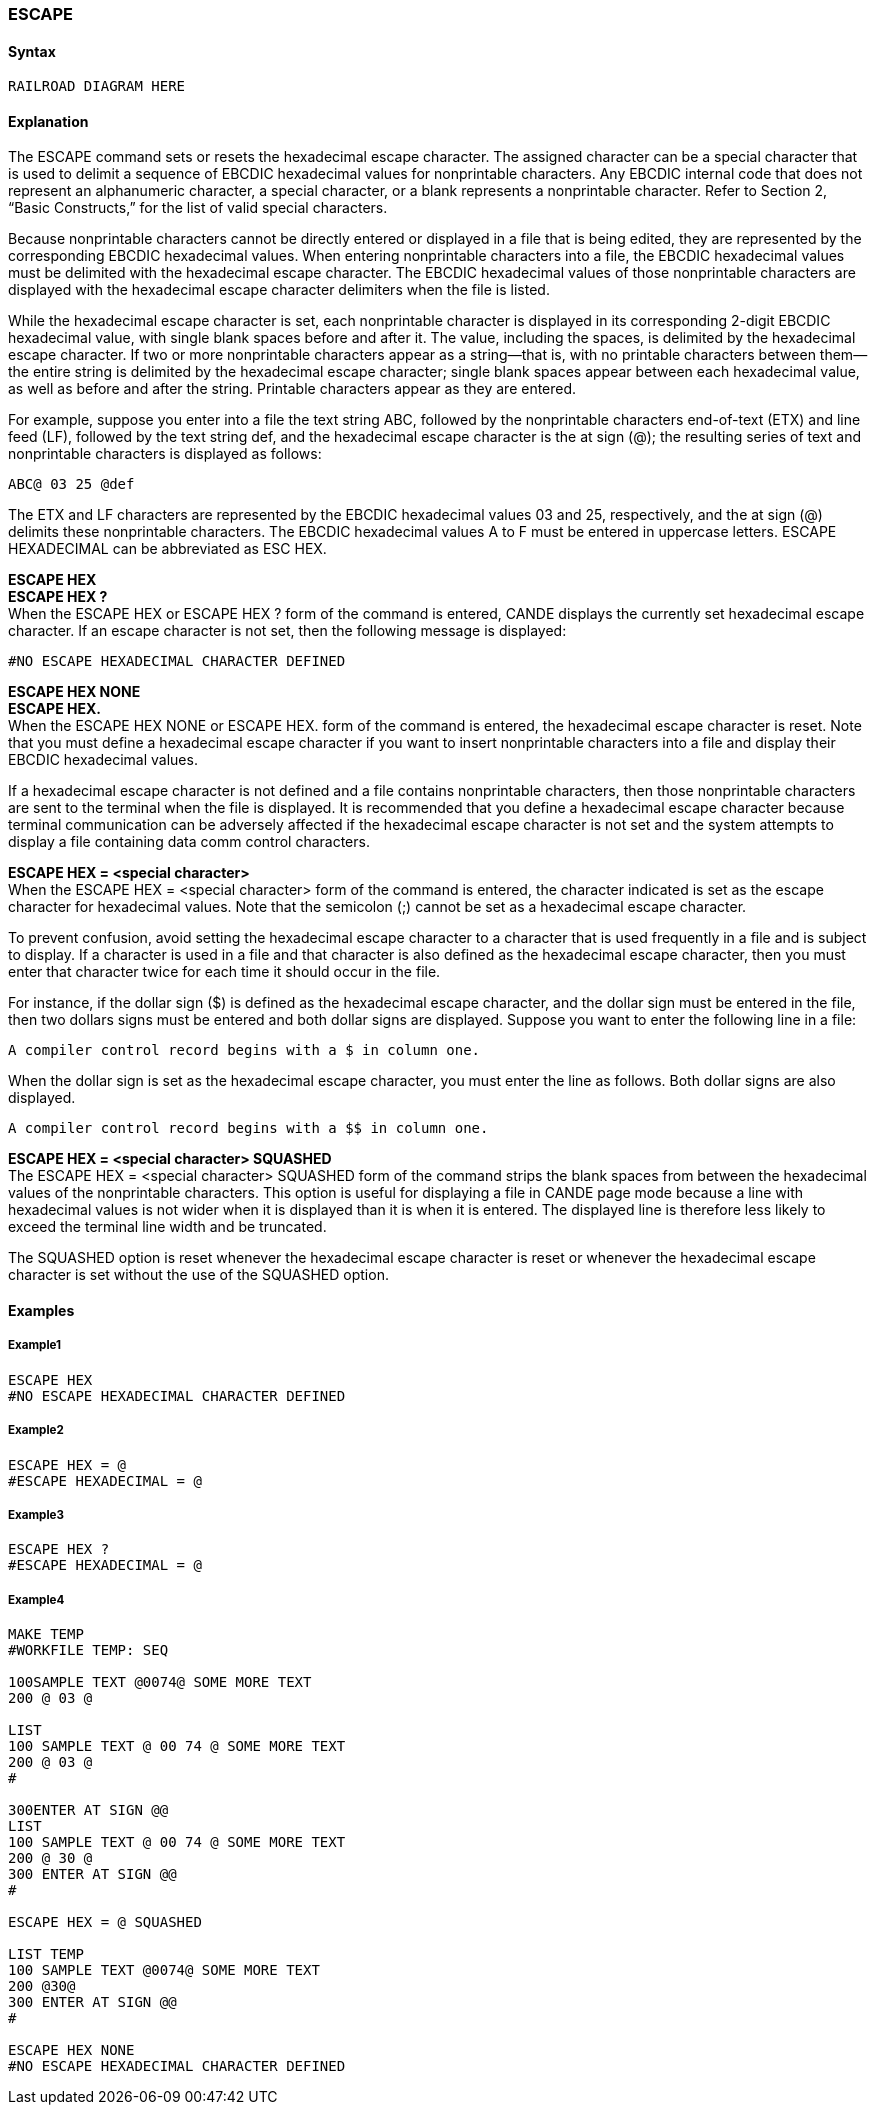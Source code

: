 [[CANDE_COMMANDS_ESCAPE]]
=== anchor:CANDE_COMMANDS_ESCAPE[]ESCAPE

[[CANDE_COMMANDS_ESCAPE_SYNTAX]]
==== Syntax
----
RAILROAD DIAGRAM HERE
----

[[CANDE_COMMANDS_ESCAPE_EXPLANATION]]
==== Explanation
The ESCAPE command sets or resets the hexadecimal escape character. The
assigned character can be a special character that is used to delimit a sequence of
EBCDIC hexadecimal values for nonprintable characters. Any EBCDIC internal code that
does not represent an alphanumeric character, a special character, or a blank
represents a nonprintable character. Refer to Section 2, “Basic Constructs,” for the list
of valid special characters.

Because nonprintable characters cannot be directly entered or displayed in a file that
is being edited, they are represented by the corresponding EBCDIC hexadecimal
values. When entering nonprintable characters into a file, the EBCDIC hexadecimal
values must be delimited with the hexadecimal escape character. The EBCDIC
hexadecimal values of those nonprintable characters are displayed with the
hexadecimal escape character delimiters when the file is listed.

While the hexadecimal escape character is set, each nonprintable character is
displayed in its corresponding 2-digit EBCDIC hexadecimal value, with single blank
spaces before and after it. The value, including the spaces, is delimited by the
hexadecimal escape character. If two or more nonprintable characters appear as a
string—that is, with no printable characters between them—the entire string is
delimited by the hexadecimal escape character; single blank spaces appear between
each hexadecimal value, as well as before and after the string. Printable characters
appear as they are entered.

For example, suppose you enter into a file the text string ABC, followed by the
nonprintable characters end-of-text (ETX) and line feed (LF), followed by the text string
def, and the hexadecimal escape character is the at sign (@); the resulting series of
text and nonprintable characters is displayed as follows:

----
ABC@ 03 25 @def
----

The ETX and LF characters are represented by the EBCDIC hexadecimal values 03 and
25, respectively, and the at sign (@) delimits these nonprintable characters.
The EBCDIC hexadecimal values A to F must be entered in uppercase letters.
ESCAPE HEXADECIMAL can be abbreviated as ESC HEX.

*ESCAPE HEX* +
*ESCAPE HEX ?* +
When the ESCAPE HEX or ESCAPE HEX ? form of the command is entered, CANDE
displays the currently set hexadecimal escape character. If an escape character is not
set, then the following message is displayed:

----
#NO ESCAPE HEXADECIMAL CHARACTER DEFINED
----

*ESCAPE HEX NONE* +
*ESCAPE HEX.* +
When the ESCAPE HEX NONE or ESCAPE HEX. form of the command is entered, the
hexadecimal escape character is reset. Note that you must define a hexadecimal
escape character if you want to insert nonprintable characters into a file and display
their EBCDIC hexadecimal values.

If a hexadecimal escape character is not defined and a file contains nonprintable
characters, then those nonprintable characters are sent to the terminal when the file is
displayed. It is recommended that you define a hexadecimal escape character because
terminal communication can be adversely affected if the hexadecimal escape
character is not set and the system attempts to display a file containing data comm
control characters.

*ESCAPE HEX = <special character>* +
When the ESCAPE HEX = <special character> form of the command is entered, the
character indicated is set as the escape character for hexadecimal values. Note that
the semicolon (;) cannot be set as a hexadecimal escape character.

To prevent confusion, avoid setting the hexadecimal escape character to a character
that is used frequently in a file and is subject to display. If a character is used in a file
and that character is also defined as the hexadecimal escape character, then you must
enter that character twice for each time it should occur in the file.

For instance, if the dollar sign ($) is defined as the hexadecimal escape character, and
the dollar sign must be entered in the file, then two dollars signs must be entered and
both dollar signs are displayed. Suppose you want to enter the following line in a file:

----
A compiler control record begins with a $ in column one.
----

When the dollar sign is set as the hexadecimal escape character, you must enter the line as follows. Both dollar signs are also displayed.

----
A compiler control record begins with a $$ in column one.
----

*ESCAPE HEX = <special character> SQUASHED* +
The ESCAPE HEX = <special character> SQUASHED form of the command strips the
blank spaces from between the hexadecimal values of the nonprintable characters.
This option is useful for displaying a file in CANDE page mode because a line with
hexadecimal values is not wider when it is displayed than it is when it is entered. The
displayed line is therefore less likely to exceed the terminal line width and be
truncated.

The SQUASHED option is reset whenever the hexadecimal escape character is reset
or whenever the hexadecimal escape character is set without the use of the
SQUASHED option.

[[CANDE_COMMANDS_ESCAPE_EXAMPLES]]
==== Examples

[[CANDE_COMMANDS_ESCAPE_EXAMPLES_EXAMPLE1]]
===== Example1
----
ESCAPE HEX
#NO ESCAPE HEXADECIMAL CHARACTER DEFINED
----

[[CANDE_COMMANDS_ESCAPE_EXAMPLES_EXAMPLE2]]
===== Example2
----
ESCAPE HEX = @
#ESCAPE HEXADECIMAL = @
----

[[CANDE_COMMANDS_ESCAPE_EXAMPLES_EXAMPLE3]]
===== Example3
----
ESCAPE HEX ?
#ESCAPE HEXADECIMAL = @
----

[[CANDE_COMMANDS_ESCAPE_EXAMPLES_EXAMPLE4]]
===== Example4
----
MAKE TEMP
#WORKFILE TEMP: SEQ

100SAMPLE TEXT @0074@ SOME MORE TEXT
200 @ 03 @

LIST
100 SAMPLE TEXT @ 00 74 @ SOME MORE TEXT
200 @ 03 @
#

300ENTER AT SIGN @@
LIST
100 SAMPLE TEXT @ 00 74 @ SOME MORE TEXT
200 @ 30 @
300 ENTER AT SIGN @@
#

ESCAPE HEX = @ SQUASHED

LIST TEMP
100 SAMPLE TEXT @0074@ SOME MORE TEXT
200 @30@
300 ENTER AT SIGN @@
#

ESCAPE HEX NONE
#NO ESCAPE HEXADECIMAL CHARACTER DEFINED
----

